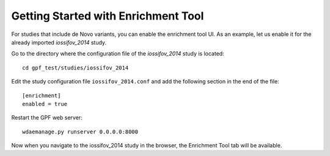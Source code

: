 
Getting Started with Enrichment Tool
####################################

For studies that include de Novo variants, you can enable the enrichment tool UI.
As an example, let us enable it for the already imported
`iossifov_2014` study.

Go to the directory where the configuration file of the `iossifov_2014`
study is located::

    cd gpf_test/studies/iossifov_2014

Edit the study configuration file ``iossifov_2014.conf`` and add the following section in the end of the file::

    [enrichment]
    enabled = true

Restart the GPF web server::

    wdaemanage.py runserver 0.0.0.0:8000

Now when you navigate to the iossifov_2014 study in the browser,
the Enrichment Tool tab will be available.
